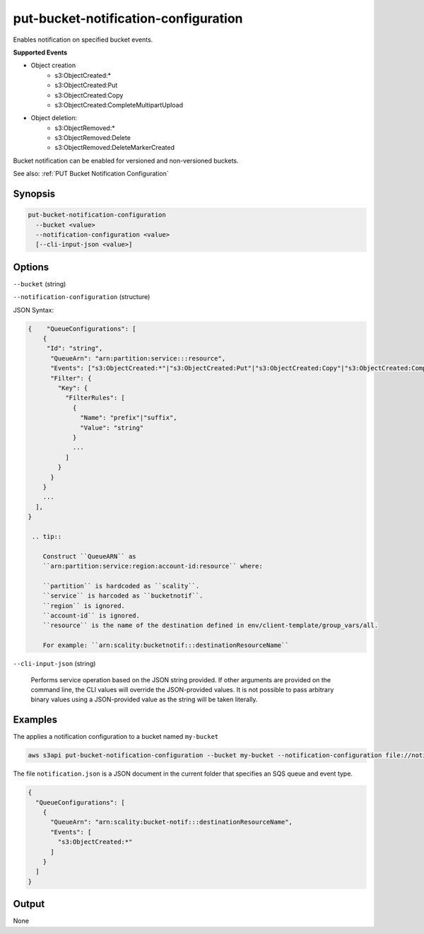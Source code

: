 .. _put-bucket-notification-configuration:

put-bucket-notification-configuration
=====================================

Enables notification on specified bucket events.

**Supported Events**

* Object creation
   * s3:ObjectCreated:*
   * s3:ObjectCreated:Put
   * s3:ObjectCreated:Copy
   * s3:ObjectCreated:CompleteMultipartUpload

* Object deletion:
   * s3:ObjectRemoved:*
   * s3:ObjectRemoved:Delete
   * s3:ObjectRemoved:DeleteMarkerCreated

Bucket notification can be enabled for versioned and non-versioned buckets.

See also: :ref:`PUT Bucket Notification Configuration`

Synopsis
--------

.. code::

   put-bucket-notification-configuration
     --bucket <value>
     --notification-configuration <value>
     [--cli-input-json <value>]

Options
-------

``--bucket`` (string)

``--notification-configuration`` (structure)

JSON Syntax:

.. code::

  {    "QueueConfigurations": [
      {
       "Id": "string",
        "QueueArn": "arn:partition:service:::resource",
        "Events": ["s3:ObjectCreated:*"|"s3:ObjectCreated:Put"|"s3:ObjectCreated:Copy"|"s3:ObjectCreated:CompleteMultipartUpload"|"s3:ObjectRemoved:*"OA|"s3:ObjectRemoved:Delete"|"s3:ObjectRemoved:DeleteMarkerCreated", ...],
        "Filter": {
          "Key": {
            "FilterRules": [
              {
                "Name": "prefix"|"suffix",
                "Value": "string"
              }
              ...
            ]
          }
        }
      }
      ...
    ],
  }

   .. tip::
          
      Construct ``QueueARN`` as
      ``arn:partition:service:region:account-id:resource`` where:

      ``partition`` is hardcoded as ``scality``.
      ``service`` is harcoded as ``bucketnotif``.
      ``region`` is ignored.
      ``account-id`` is ignored.
      ``resource`` is the name of the destination defined in env/client-template/group_vars/all.

      For example: ``arn:scality:bucketnotif:::destinationResourceName``
  
``--cli-input-json`` (string)

  Performs service operation based on the JSON string provided. If other
  arguments are provided on the command line, the CLI values will override the
  JSON-provided values. It is not possible to pass arbitrary binary values using
  a JSON-provided value as the string will be taken literally.

Examples
--------

The applies a notification configuration to a bucket named ``my-bucket``

.. code::

   aws s3api put-bucket-notification-configuration --bucket my-bucket --notification-configuration file://notification.json

The file ``notification.json`` is a JSON document in the current folder that
specifies an SQS queue and event type.

.. code::

   {
     "QueueConfigurations": [
       {
         "QueueArn": "arn:scality:bucket-notif:::destinationResourceName",
         "Events": [
           "s3:ObjectCreated:*"
         ]
       }
     ]
   }



Output
------

None
